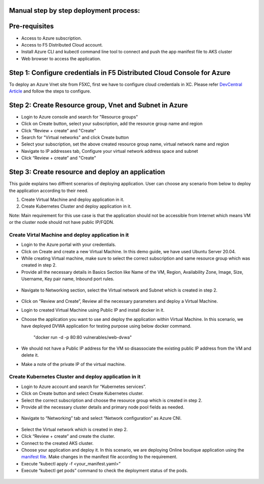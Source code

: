 Manual step by step deployment process:
===============================================

Pre-requisites
===========================================
- Access to Azure subscription. 
- Access to F5 Distributed Cloud account.
- Install Azure CLI and kubectl command line tool to connect and push the app manifest file to AKS cluster
- Web browser to access the application.

Step 1: Configure credentials in F5 Distributed Cloud Console for Azure
=======================================================================
To deploy an Azure Vnet site from F5XC, first we have to configure cloud credentials in XC. Please refer `DevCentral Article <https://community.f5.com/t5/technical-articles/creating-a-credential-in-f5-distributed-cloud-for-azure/ta-p/298316>`_ and follow the steps to configure. 

Step 2: Create Resource group, Vnet and Subnet in Azure 
===================================================================

* Login to Azure console and search for "Resource groups"
* Click on Create button, select your subscription, add the resource group name and region
* Click “Review + create” and "Create"
* Search for "Virtual networks" and click Create button
* Select your subscription, set the above created resource group name, virtual network name and region
* Navigate to IP addresses tab, Configure your virtual network address space and subnet
* Click “Review + create” and "Create"

Step 3: Create resource and deploy an application 
=================================================
This guide explains two diffrent scenarios of deploying application. User can choose any scenario from below to deploy the application according to their need.

1. Create Virtual Machine and deploy application in it.

2. Create Kubernetes Cluster and deploy application in it.

Note: Main requirement for this use case is that the application should not be accessible from Internet which means VM or the cluster node should not have public IP/FQDN. 

Create Virtal Machine and deploy application in it
***************************************************

* Login to the Azure portal with your credentials.  
* Click on Create and create a new Virtual Machine. In this demo guide, we have used Ubuntu Server 20.04. 
* While creating Virtual machine, make sure to select the correct subscription and same resource group which was created in step 2. 
* Provide all the necessary details in Basics Section like Name of the VM, Region, Availability Zone, Image, Size, Username, Key pair name, Inbound port rules.  

.. figure:: assets/vm_create_latest.JPG

* Navigate to Networking section, select the Virtual network and Subnet which is created in step 2. 

.. figure:: assets/VM_network_latest.JPG

* Click on “Review and Create”, Review all the necessary parameters and deploy a Virtual Machine.   
* Login to created Virtual Machine using Public IP and install docker in it.
* Choose the application you want to use and deploy the application within Virtual Machine. In this scenario, we have deployed DVWA application for testing purpose using below docker command. 

   "docker run -d -p 80:80 vulnerables/web-dvwa"

* We should not have a Public IP address for the VM so disassociate the existing public IP address from the VM and delete it. 
* Make a note of the private IP of the virtual machine. 

Create Kubernetes Cluster and deploy application in it
******************************************************

* Login to Azure account and search for “Kubernetes services”.

* Click on Create button and select Create Kubernetes cluster.

* Select the correct subscription and choose the resource group which is created in step 2.

* Provide all the necessary cluster details and primary node pool fields as needed.

.. figure:: assets/k8s_create_latest.JPG

* Navigate to “Networking” tab and select “Network configuration” as Azure CNI.

.. figure:: assets/k8s_network_latest.JPG

* Select the Virtual network which is created in step 2.
* Click “Review + create” and create the cluster.
* Connect to the created AKS cluster.  
* Choose your application and deploy it. In this scenario, we are deploying Online boutique application using the `manifest file <https://github.com/GoogleCloudPlatform/microservices-demo/blob/main/release/kubernetes-manifests.yaml>`_. Make changes in the manifest file according to the requirement.

* Execute “kubectl apply -f <your_manifest.yaml>”
* Execute “kubectl get pods” command to check the deployment status of the pods.

.. figure:: assets/pod_details.JPG


